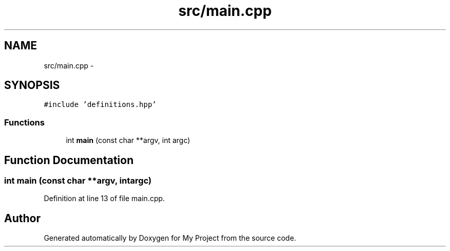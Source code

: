 .TH "src/main.cpp" 3 "Wed Mar 30 2016" "My Project" \" -*- nroff -*-
.ad l
.nh
.SH NAME
src/main.cpp \- 
.SH SYNOPSIS
.br
.PP
\fC#include 'definitions\&.hpp'\fP
.br

.SS "Functions"

.in +1c
.ti -1c
.RI "int \fBmain\fP (const char **argv, int argc)"
.br
.in -1c
.SH "Function Documentation"
.PP 
.SS "int main (const char **argv, intargc)"

.PP
Definition at line 13 of file main\&.cpp\&.
.SH "Author"
.PP 
Generated automatically by Doxygen for My Project from the source code\&.
